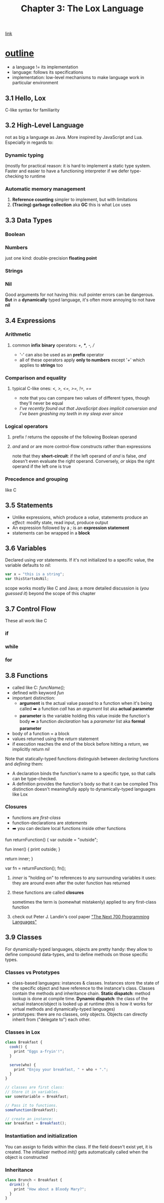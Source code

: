 #+TITLE: Chapter 3: The Lox Language
[[https://craftinginterpreters.com/the-lox-language.html][link]]
* _outline_
- a language != its implementation
- language: follows its specifications
- implementation: low-level mechanisms to make language work in particular
  environment
** 3.1 Hello, Lox
C-like syntax for familiarity
** 3.2 High-Level Language
not as big a language as Java. More inspired by JavaScript and Lua. Especially in regards to:
*** Dynamic typing
(mostly for practical reason: it is hard to implement a static type system. Faster and easier to have a functioning interpreter if we defer type-checking to runtime
*** Automatic memory management
 1. *Reference counting*
    simpler to implement, but with limitations
 2. *(Tracing) garbage collection* aka *GC*
    this is what Lox uses
** 3.3 Data Types
*** Boolean
*** Numbers
just one kind: double-precision *floating point*
*** Strings
*** Nil
Good arguments for not having this: null pointer errors can be dangerous. *But* in a *dynamically* typed language, it's often more annoying to not have *nil*
** 3.4 Expressions
*** Arithmetic
**** common *infix* *binary* operators: /+, ***, -, //
 - '/-/' can also be used as an *prefix* operator
 - all of these operators apply *only to numbers* except '/+/' which applies to *strings* too
*** Comparison and equality
**** typical C-like ones: /<, >, <=, >=, !=, ==/
 - note that you can compare two values of different types, though they'll never be equal
 - /I've recently found out that JavaScript does implicit conversion and I've been gnashing my teeth in my sleep ever since/
*** Logical operators
**** prefix /!/ returns the opposite of the following Boolean operand
**** /and/ and /or/ are more control-flow constructs rather than expressions
note that they *short-circuit*: if the left operand of /and/ is false, /and/ doesn't even evaluate the right operand. Conversely, /or/ skips the right operand if the left one is true
*** Precedence and grouping
like C
** 3.5 Statements
 - Unlike expressions, which produce a /value/, statements produce an /effect/: modify state, read input, produce output
 - An expression followed by a /;/ is an *expression statement*
 - statements can be wrapped in a *block*
** 3.6 Variables
Declared using /var/ statements. If it's not initialized to a specific value, the variable defaults to /nil/:
#+NAME: Lox vars example
#+BEGIN_SRC JavaScript
  var x = "this is a string";
  var thisStartsAsNil;
#+END_SRC
scope works mostly like C and Java; a more detailed discussion is (/you guessed it/) beyond the scope of this chapter
** 3.7 Control Flow
These all work like C
*** if
*** while
*** for
** 3.8 Functions
 - called like C: /funcName();/
 - defined with keyword /fun/
 - important distinction:
   * *argument* is the actual value passed to a function when it's being called
        ➡️ a function /call/ has an /argument/ list
        aka *actual parameter*
   * *parameter* is the variable holding this value inside the function's body
        ➡️ a function /declaration/ has a /parameter/ list
        aka *formal parameter*
 - body of a function = a block
 - values returned using the /return/ statement
 - if execution reaches the end of the block before hitting a /return/, we implicitly return /nil/
Note that statically-typed functions distinguish between /declaring/ functions and /defining/ them:
 - A declaration binds the function's name to a specific type, so that calls can be type-checked.
 - A definition provides the function's body so that it can be compiled
   This distinction doesn't meaningfully apply to dynamically-typed languages like Lox
*** Closures
 - functions are /first-class/
 - function-declarations are /statements/
 - ➡️ you can declare local functions inside other functions
#+NAME: Lox closures example
#+BEGIN_SRC_JavaScript
fun returnFunction() {
  var outside = "outside";

  fun inner() {
    print outside;
  }

  return inner;
}

var fn = returnFunction();
fn();
#+END_SRC
**** /inner/ is "holding on" to references to any surrounding variables it uses: they are around even after the outer function has returned
**** these functions are called *closures*
sometimes the term is (somewhat mistakenly) applied to any first-class function
**** check out Peter J. Landin's cool paper [[https://homepages.inf.ed.ac.uk/wadler/papers/papers-we-love/landin-next-700.pdf]["The Next 700 Programming Languages"]]
** 3.9 Classes
For dynamically-typed languages, objects are pretty handy: they allow to define compound data-types, and to define methods on those specific types.
*** Classes vs Prototypes
 - class-based languages: instances & classes. Instances store the state of the specific object and have reference to the instance's class. Classes contain the methods and inheritance chain. *Static dispatch*: method lookup is done at compile time. *Dynamic dispatch*: the class of the actual instance/object is looked up at runtime (this is how it works for virtual methods and dynamically-typed languages)
 - prototypes: there are no classes, only objects. Objects can directly inherit from ("delegate to") each other.
*** Classes in Lox
#+NAME: Lox classes example
#+BEGIN_SRC JavaScript
class Breakfast {
  cook() {
    print "Eggs a-fryin'!";
  }

  serve(who) {
    print "Enjoy your breakfast, " + who + ".";
  }
}

// classes are first class:
// Store it in variables.
var someVariable = Breakfast;

// Pass it to functions.
someFunction(Breakfast);

// create an instance:
var breakfast = Breakfast();
#+END_SRC
*** Instantiation and initialization
You can assign to fields within the class. If the field doesn't exist yet, it is created.
The initializer method /init()/ gets automatically called when the object is constructed
*** Inheritance
#+NAME: Lox inheritance example
#+BEGIN_SRC JavaScript
class Brunch < Breakfast {
  drink() {
    print "How about a Bloody Mary?";
  }
}
#+END_SRC
*Note that:* every instance of a subclass is an instance of the superclass, but there may be instances of the superclass that are not instances of the subclass. In other words, the set of possible *Brunches* is smaller (/</) than the set of possible *Breakfasts*
** 3.10 Standard Library
minimal, only contains the /clock()/ function
* review concepts
 - Landin's paper at this [[https://homepages.inf.ed.ac.uk/wadler/papers/papers-we-love/landin-next-700.pdf][link]]
* _challenges_
1. Write some sample Lox programs and run them
2. List some things about the language's syntax and semantics that are not specified in this introduction
3. What missing features (aside from the library) would make it annoying to write programs?
* design note: expression and statements
*Expressions* evaluate to a value; *statements* produce a side-effect.
Having only expressions may make things simpler and more concise (eg a variable declaration evaluates to the value of the variable), but it can get confusing/thorny with some procedures: what does a loop evaluate to?
#  LocalWords:  Lox Lua funcName init
